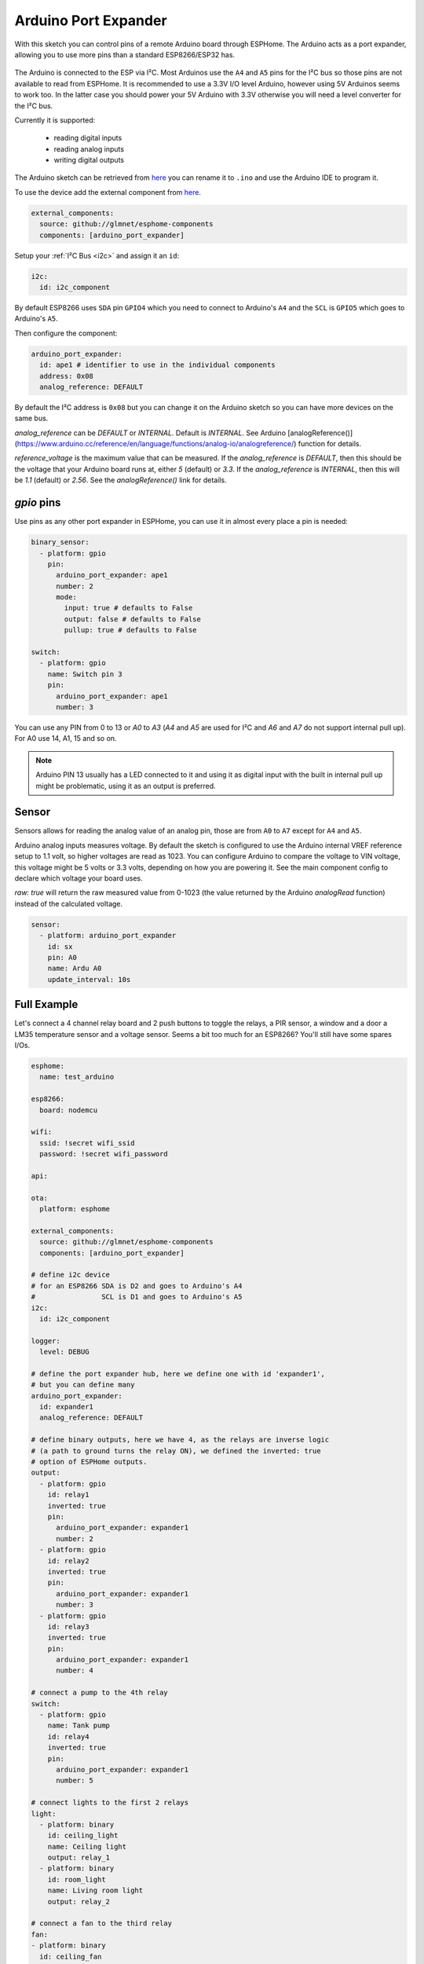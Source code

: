 Arduino Port Expander
=====================

.. seo::
    :description: Instructions on using an Arduino board, like the Pro Mini for expanding ports of an ESPHome node
    :image: arduino_logo.svg
    :keywords: Arduino port expander extender ESPHome

With this sketch you can control pins of a remote Arduino board through ESPHome. The Arduino acts as a port
expander, allowing you to use more pins than a standard ESP8266/ESP32 has.

.. figure:: images/arduino_pro_mini.jpg
    :align: center
    :width: 75.0%

The Arduino is connected to the ESP via I²C. Most Arduinos use the ``A4`` and ``A5`` pins for the I²C bus
so those pins are not available to read from ESPHome.
It is recommended to use a 3.3V I/O level Arduino, however using 5V Arduinos seems to work too. In the latter
case you should power your 5V Arduino with 3.3V otherwise you will need a level converter for the
I²C bus.

Currently it is supported:

    - reading digital inputs
    - reading analog inputs
    - writing digital outputs

The Arduino sketch can be retrieved from `here <https://gist.github.com/glmnet/49ca3d6a9742fc3649f4fbdeaa4cdf5d#file-arduino_port_expander_sketch-ino>`__
you can rename it to ``.ino`` and use the Arduino IDE to program it.

To use the device add the external component from `here <https://github.com/glmnet/esphome-components>`__.

.. code-block:: yaml

    external_components:
      source: github://glmnet/esphome-components
      components: [arduino_port_expander]

Setup your :ref:`I²C Bus <i2c>` and assign it an ``id``:

.. code-block:: yaml

    i2c:
      id: i2c_component

By default ESP8266 uses ``SDA`` pin ``GPIO4`` which you need to connect to Arduino's ``A4`` and the ``SCL``
is ``GPIO5`` which goes to Arduino's ``A5``.

Then configure the component:

.. code-block:: yaml

    arduino_port_expander:
      id: ape1 # identifier to use in the individual components
      address: 0x08
      analog_reference: DEFAULT

By default the I²C address is ``0x08`` but you can change it on the Arduino sketch so you can have more devices
on the same bus.

`analog_reference` can be `DEFAULT` or `INTERNAL`. Default is `INTERNAL`. See
Arduino [analogReference()](https://www.arduino.cc/reference/en/language/functions/analog-io/analogreference/) function for details.

`reference_voltage` is the maximum value that can be measured.
If the `analog_reference` is `DEFAULT`, then this should be the voltage that your Arduino board runs at, either `5` (default) or `3.3`.
If the `analog_reference` is `INTERNAL`, then this will be `1.1` (default) or `2.56`.  See the `analogReference()` link for details.

`gpio` pins
-----------

Use pins as any other port expander in ESPHome, you can use it in almost every place a pin is needed:

.. code-block:: yaml

    binary_sensor:
      - platform: gpio
        pin:
          arduino_port_expander: ape1
          number: 2
          mode:
            input: true # defaults to False
            output: false # defaults to False
            pullup: true # defaults to False

    switch:
      - platform: gpio
        name: Switch pin 3
        pin:
          arduino_port_expander: ape1
          number: 3


You can use any PIN from 0 to 13 or `A0` to `A3` (`A4` and `A5` are used for
I²C and `A6` and `A7` do not support internal pull up).
For A0 use 14, A1, 15 and so on.

.. note::

    Arduino PIN 13 usually has a LED connected to it and using it as digital input with the built in internal
    pull up might be problematic, using it as an output is preferred.

Sensor
------

Sensors allows for reading the analog value of an analog pin, those are from ``A0`` to ``A7`` except for
``A4`` and ``A5``.

Arduino analog inputs measures voltage. By default the sketch is
configured to use the Arduino internal VREF reference setup to 1.1 volt, so
higher voltages are read as 1023. You can configure Arduino to compare
the voltage to VIN voltage, this voltage might be 5 volts or 3.3 volts,
depending on how you are powering it.  See the main component config to declare
which voltage your board uses.

`raw: true` will return the raw measured value from 0-1023 (the value returned by the Arduino `analogRead` function) instead of the calculated voltage.

.. code-block:: yaml

    sensor:
      - platform: arduino_port_expander
        id: sx
        pin: A0
        name: Ardu A0
        update_interval: 10s

Full Example
------------

Let's connect a 4 channel relay board and 2 push buttons to toggle the relays, a PIR sensor, a window and a door
a LM35 temperature sensor and a voltage sensor. Seems a bit too much for an ESP8266? You'll still have some
spares I/Os.

.. code-block:: yaml

    esphome:
      name: test_arduino

    esp8266:
      board: nodemcu

    wifi:
      ssid: !secret wifi_ssid
      password: !secret wifi_password

    api:

    ota:
      platform: esphome

    external_components:
      source: github://glmnet/esphome-components
      components: [arduino_port_expander]

    # define i2c device
    # for an ESP8266 SDA is D2 and goes to Arduino's A4
    #                SCL is D1 and goes to Arduino's A5
    i2c:
      id: i2c_component

    logger:
      level: DEBUG

    # define the port expander hub, here we define one with id 'expander1',
    # but you can define many
    arduino_port_expander:
      id: expander1
      analog_reference: DEFAULT

    # define binary outputs, here we have 4, as the relays are inverse logic
    # (a path to ground turns the relay ON), we defined the inverted: true
    # option of ESPHome outputs.
    output:
      - platform: gpio
        id: relay1
        inverted: true
        pin:
          arduino_port_expander: expander1
          number: 2
      - platform: gpio
        id: relay2
        inverted: true
        pin:
          arduino_port_expander: expander1
          number: 3
      - platform: gpio
        id: relay3
        inverted: true
        pin:
          arduino_port_expander: expander1
          number: 4

    # connect a pump to the 4th relay
    switch:
      - platform: gpio
        name: Tank pump
        id: relay4
        inverted: true
        pin:
          arduino_port_expander: expander1
          number: 5

    # connect lights to the first 2 relays
    light:
      - platform: binary
        id: ceiling_light
        name: Ceiling light
        output: relay_1
      - platform: binary
        id: room_light
        name: Living room light
        output: relay_2

    # connect a fan to the third relay
    fan:
    - platform: binary
      id: ceiling_fan
      output: relay_3
      name: Ceiling fan

    # define binary sensors, use the Arduino PIN number for digital pins and
    # for analog use 14 for A0, 15 for A1 and so on...
    binary_sensor:
      - platform: gpio
        id: push_button1
        pin:
          arduino_port_expander: ape1
          number: 7
          mode:
            input: true
            pullup: true
        on_press:
          - light.toggle: ceiling_light
      - platform: gpio
        id: push_button2
        pin:
          arduino_port_expander: ape1
          number: 8
          mode:
            input: true
            pullup: true
        on_press:
          - light.toggle: room_light
      - platform: gpio
        id: pir_sensor
        name: Living PIR
        device_class: motion
        pin:
          arduino_port_expander: ape1
          number: 9
          mode:
            input: true
            pullup: true
      - platform: gpio
        id: window_reed_switch
        name: Living Window
        device_class: window
        pin:
          arduino_port_expander: ape1
          number: 10
          mode:
            input: true
            pullup: true
      - platform: gpio
        id: garage_door
        name: Garage garage
        device_class: garage_door
        pin:
          arduino_port_expander: ape1
          number: 14  # 14 = A0
          mode:
            input: true
            pullup: true

    # define analog sensors
    sensor:
      - platform: arduino_port_expander
        name: LM35 Living room temperature
        id: lm35_temp
        update_interval: 60s
        filters:
          # LM35 outputs 0.01v per ºC
          - lambda: return x / 100;
      - platform: arduino_port_expander
        name: Analog A2
        id: analog_a2
        update_interval: 2s


See Also
--------

- :ghedit:`Edit`
